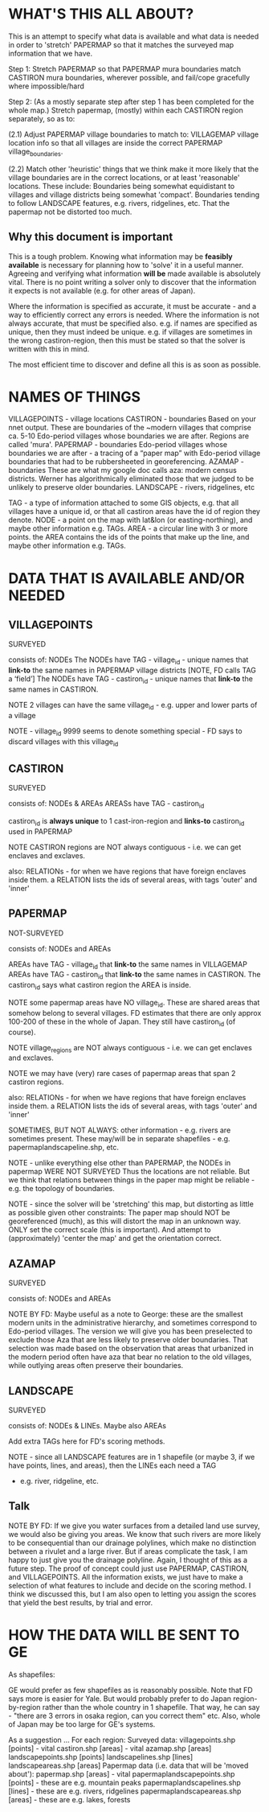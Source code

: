 
* WHAT'S THIS ALL ABOUT?


This is an attempt to specify what data is available and what data is needed in order to 'stretch' PAPERMAP so that it matches the surveyed map information that we have.


Step 1:
Stretch PAPERMAP so that PAPERMAP mura boundaries match CASTIRON mura boundaries, wherever possible, and fail/cope gracefully where impossible/hard

Step 2:
(As a mostly separate step after step 1 has been completed for the whole map.)
Stretch papermap, (mostly) within each CASTIRON region separately, so as to:  

(2.1) Adjust PAPERMAP village boundaries to match to:
VILLAGEMAP village location info so that all villages are inside the correct PAPERMAP village_boundaries.

(2.2) Match other 'heuristic' things that we think make it more likely that the village boundaries are in the correct locations, or at least 'reasonable' locations.
These include: 
Boundaries being somewhat equidistant to villages and village districts being somewhat 'compact'.
Boundaries tending to follow LANDSCAPE features, e.g. rivers, ridgelines, etc.
That the papermap not be distorted too much.


** Why this document is important

This is a tough problem.
Knowing what information may be *feasibly available* is necessary for planning how to 'solve' it in a useful manner.
Agreeing and verifying what information *will be* made available is absolutely vital.
There is no point writing a solver only to discover that the information it expects is not available (e.g. for other areas of Japan).

Where the information is specified as accurate, it must be accurate - and a way to efficiently correct any errors is needed.
Where the information is not always accurate, that must be specified also.
e.g. if names are specified as unique, then they must indeed be unique.
e.g. if villages are sometimes in the wrong castiron-region, then this must be stated so that the solver is written with this in mind.

The most efficient time to discover and define all this is as soon as possible.


* NAMES OF THINGS


VILLAGEPOINTS   - village locations
CASTIRON        - boundaries  Based on your nnet output. These are boundaries of the ~modern villages that comprise ca. 5-10 Edo-period villages whose boundaries we are after.  Regions are called 'mura'.
PAPERMAP        - boundaries  Edo-period villages whose boundaries we are after  -  a tracing of a “paper map” with Edo-period village boundaries that had to be rubbersheeted in georeferencing. 
AZAMAP          - boundaries  These are what my google doc calls aza: modern census districts. Werner has algorithmically eliminated those that we judged to be unlikely to preserve older boundaries.
LANDSCAPE       - rivers, ridgelines, etc

TAG  - a type of information attached to some GIS objects, e.g. that all villages have a unique id, or that all castiron areas have the id of region they denote.
NODE - a point on the map with lat&lon (or easting-northing), and maybe other information e.g. TAGs.
AREA - a circular line with 3 or more points.  the AREA contains the ids of the points that make up the line, and maybe other information e.g. TAGs.


* DATA THAT IS AVAILABLE AND/OR NEEDED

** VILLAGEPOINTS
SURVEYED

consists of:
NODEs
The NODEs have TAG - village_id - unique names that *link-to* the same names in PAPERMAP village districts  [NOTE, FD calls TAG a ‘field’]
The NODEs have TAG - castiron_id    - unique names that *link-to* the same names in CASTIRON.

NOTE 2 villages can have the same village_id  - e.g. upper and lower parts of a village

NOTE - village_id 9999 seems to denote something special - FD says to discard villages with this village_id


** CASTIRON
SURVEYED

consists of:
NODEs & AREAs
AREASs have TAG - castiron_id

castiron_id is *always unique* to 1 cast-iron-region and *links-to* castiron_id used in PAPERMAP

NOTE CASTIRON regions are NOT always contiguous - i.e. we can get enclaves and exclaves.

also: RELATIONs - for when we have regions that have foreign enclaves inside them.
a RELATION lists the ids of several areas, with tags 'outer' and 'inner'


** PAPERMAP
NOT-SURVEYED

consists of:
NODEs and AREAs

AREAs have TAG - village_id that *link-to* the same names in VILLAGEMAP
AREAs have TAG - castiron_id    that *link-to* the same names in CASTIRON.  The castiron_id says what castiron region the AREA is inside.

NOTE some papermap areas have NO village_id.  These are shared areas that somehow belong to several villages.  
     FD estimates that there are only approx 100-200 of these in the whole of Japan.  They still have castiron_id (of course).

NOTE village_regions are NOT always contiguous - i.e. we can get enclaves and exclaves.

NOTE we may have (very) rare cases of papermap areas that span 2 castiron regions.

also: RELATIONs - for when we have regions that have foreign enclaves inside them.
a RELATION lists the ids of several areas, with tags 'outer' and 'inner'


SOMETIMES, BUT NOT ALWAYS:
other information - e.g. 
rivers are sometimes present.  These may/will be in separate shapefiles - e.g. papermaplandscapeline.shp, etc.

NOTE - unlike everything else other than PAPERMAP, the NODEs in papermap WERE NOT SURVEYED
       Thus the locations are not reliable.
       But we think that relations between things in the paper map might be reliable - e.g. the topology of boundaries.

NOTE - since the solver will be 'stretching' this map, but distorting as little as possible given other constraints:
       The paper map should NOT be georeferenced (much), as this will distort the map in an unknown way.
       ONLY set the correct scale (this is important).  And attempt to (approximately) 'center the map' and get the orientation correct.


** AZAMAP
SURVEYED

consists of:
NODEs and AREAs

NOTE BY FD:  Maybe useful as a note to George: these are the smallest modern units in the administrative hierarchy, and sometimes correspond to Edo-period villages. 
The version we will give you has been preselected to exclude those Aza that are less likely to preserve older boundaries. 
That selection was made based on the observation that areas that urbanized in the modern period often have aza that bear no relation to the old villages, 
while outlying areas often preserve their boundaries.


** LANDSCAPE

SURVEYED

consists of:
NODEs & LINEs.
Maybe also AREAs


Add extra TAGs here for FD's scoring methods.

NOTE - since all LANDSCAPE features are in 1 shapefile (or maybe 3, if we have points, lines, and areas), then the LINEs each need a TAG 
- e.g. river, ridgeline, etc.


** Talk

NOTE BY FD:  If we give you water surfaces from a detailed land use survey, we would also be giving you areas. 
We know that such rivers are more likely to be consequential than our drainage polylines, which make no distinction between a rivulet and a large river. 
But if areas complicate the task, I am happy to just give you the drainage polyline. Again, I thought of this as a future step. 
The proof of concept could just use PAPERMAP, CASTIRON, and VILLAGEPOINTS. 
All the information exists, we just have to make a selection of what features to include and decide on the scoring method.
I think we discussed this, but I am also open to letting you assign the scores that yield the best results, by trial and error. 


* HOW THE DATA WILL BE SENT TO GE

As shapefiles:

GE would prefer as few shapefiles as is reasonably possible.  Note that FD says more is easier for Yale.
But would probably prefer to do Japan region-by-region rather than the whole country in 1 shapefile.
That way, he can say - "there are 3 errors in osaka region, can you correct them" etc.
Also, whole of Japan may be too large for GE's systems.

As a suggestion ...
For each region:
Surveyed data:
    villagepoints.shp    [points]   - vital
    castiron.shp         [areas]    - vital
    azamap.shp           [areas]
    landscapepoints.shp  [points] 
    landscapelines.shp   [lines]
    landscapeareas.shp   [areas]
Papermap data (i.e. data that will be 'moved about'):
    papermap.shp         [areas]    - vital
    papermaplandscapepoints.shp   [points] - these are e.g. mountain peaks    
    papermaplandscapelines.shp    [lines]  - these are e.g. rivers, ridgelines
    papermaplandscapeareas.shp    [areas]  - these are e.g. lakes, forests
